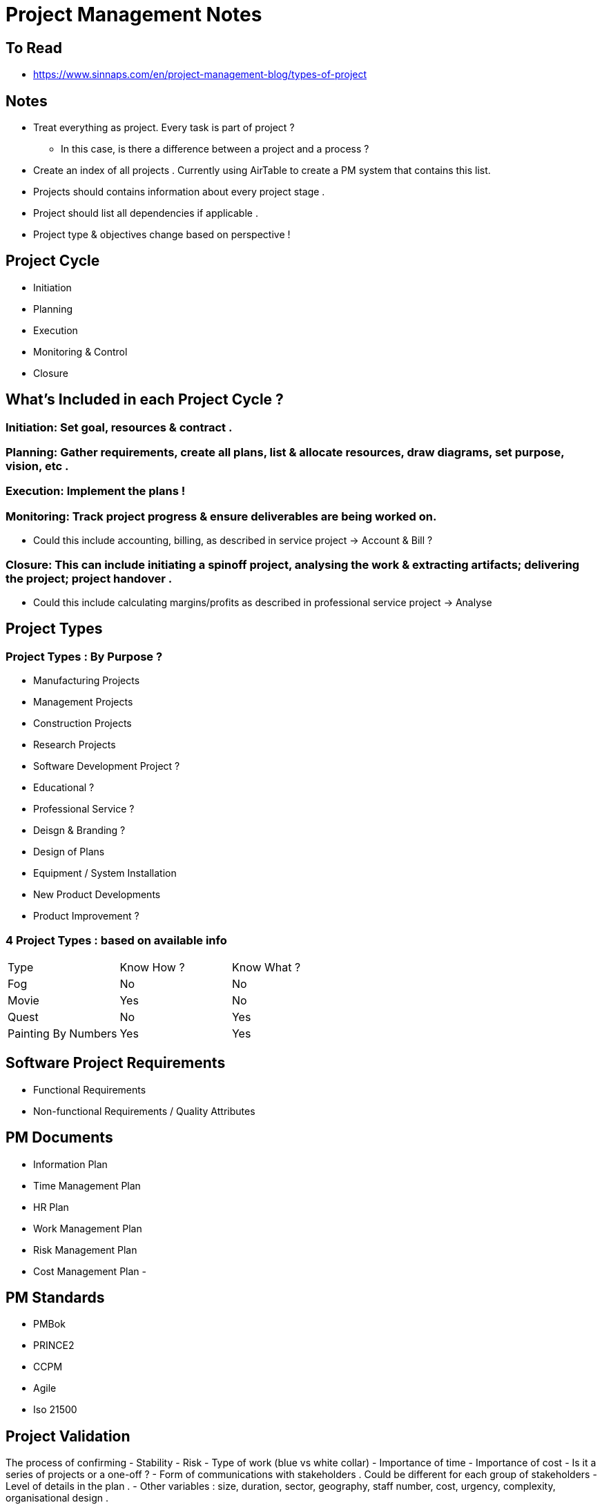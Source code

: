 = Project Management Notes

== To Read
- https://www.sinnaps.com/en/project-management-blog/types-of-project


== Notes

- Treat everything as project. Every task is part of project ?
** In this case, is there a difference between a project and a process ?



- Create an index of all projects . Currently using AirTable to create a PM system that contains this list.
- Projects should contains information about every project stage .
- Project should list all dependencies if applicable .
- Project type & objectives change based on perspective !


== Project Cycle

- Initiation
- Planning
- Execution
- Monitoring & Control
- Closure


== What's Included in each Project Cycle ?


=== Initiation: Set goal, resources & contract .

=== Planning: Gather requirements, create all plans, list & allocate resources, draw diagrams, set purpose, vision, etc .

=== Execution: Implement the plans !

=== Monitoring: Track project progress & ensure deliverables are being worked on.
- Could this include accounting, billing, as described in service project -> Account & Bill ?

=== Closure: This can include initiating a spinoff project, analysing the work & extracting artifacts; delivering the project; project handover .
- Could this include calculating margins/profits as described in professional service project -> Analyse



== Project Types

=== Project Types : By Purpose ?
** Manufacturing Projects
** Management Projects
** Construction Projects
** Research Projects
** Software Development Project ?
** Educational ?
** Professional Service ?
** Deisgn & Branding ?
** Design of Plans
** Equipment / System Installation
** New Product Developments
** Product Improvement ?

=== 4 Project Types : based on available info
|===
| Type | Know How ? | Know What ?
| Fog | No | No
| Movie | Yes | No
| Quest | No | Yes
| Painting By Numbers | Yes | Yes
|===

== Software Project Requirements

- Functional Requirements

- Non-functional Requirements / Quality Attributes


== PM Documents

- Information Plan
- Time Management Plan
- HR Plan
- Work Management Plan
- Risk Management Plan
- Cost Management Plan
-

== PM Standards
- PMBok
- PRINCE2
- CCPM
- Agile
- Iso 21500

== Project Validation

The process of confirming
- Stability
- Risk
- Type of work (blue vs white collar)
- Importance of time
- Importance of cost
- Is it a series of projects or a one-off ?
- Form of communications with stakeholders . Could be different for each group of stakeholders
- Level of details in the plan .
- Other variables : size, duration, sector, geography, staff number, cost, urgency, complexity, organisational design .



== Quotes

- "One of the reasons behind this massive shift is that projects are the best, and the only model, that can exploit creativity and innovation on one side, as well as structure and discipline on the other" https://www.cio.com/article/3227006/is-everything-becoming-a-project.html[source]